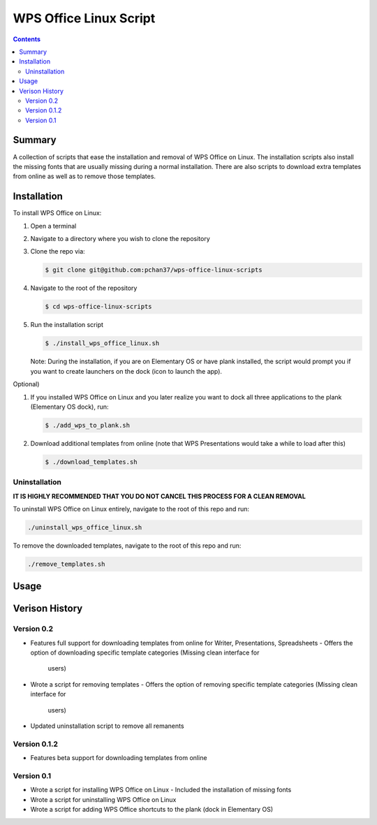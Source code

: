 WPS Office Linux Script
=======================

.. contents::

Summary
-------
A collection of scripts that ease the installation and removal of WPS Office on Linux.  The
installation scripts also install the missing fonts that are usually missing during a normal
installation.  There are also scripts to download extra templates from online as well as to remove
those templates.

Installation
------------
To install WPS Office on Linux:

1) Open a terminal
2) Navigate to a directory where you wish to clone the repository
3) Clone the repo via:

   .. code-block:: bash

      $ git clone git@github.com:pchan37/wps-office-linux-scripts

4) Navigate to the root of the repository

   .. code-block:: bash

      $ cd wps-office-linux-scripts

5) Run the installation script

   .. code-block:: bash

      $ ./install_wps_office_linux.sh

   Note: During the installation, if you are on Elementary OS or have plank installed, the script
   would prompt you if you want to create launchers on the dock (icon to launch the app).

Optional)

1) If you installed WPS Office on Linux and you later realize you want to dock all three
   applications to the plank (Elementary OS dock), run:

   .. code-block:: bash

      $ ./add_wps_to_plank.sh

2) Download additional templates from online (note that WPS Presentations would take a while to load
   after this)

   .. code-block:: bash

      $ ./download_templates.sh

Uninstallation
^^^^^^^^^^^^^^

**IT IS HIGHLY RECOMMENDED THAT YOU DO NOT CANCEL THIS PROCESS FOR A CLEAN REMOVAL**

To uninstall WPS Office on Linux entirely, navigate to the root of this repo and run:

.. code-block:: bash

   ./uninstall_wps_office_linux.sh

To remove the downloaded templates, navigate to the root of this repo and run:

.. code-block:: bash

   ./remove_templates.sh

Usage
-----

Verison History
---------------

Version 0.2
^^^^^^^^^^^
- Features full support for downloading templates from online for Writer, Presentations,
  Spreadsheets
  - Offers the option of downloading specific template categories (Missing clean interface for
    users)
- Wrote a script for removing templates
  - Offers the option of removing specific template categories (Missing clean interface for
    users)
- Updated uninstallation script to remove all remanents

Version 0.1.2
^^^^^^^^^^^^^
- Features beta support for downloading templates from online

Version 0.1
^^^^^^^^^^^
- Wrote a script for installing WPS Office on Linux
  - Included the installation of missing fonts
- Wrote a script for uninstalling WPS Office on Linux
- Wrote a script for adding WPS Office shortcuts to the plank (dock in Elementary OS)
